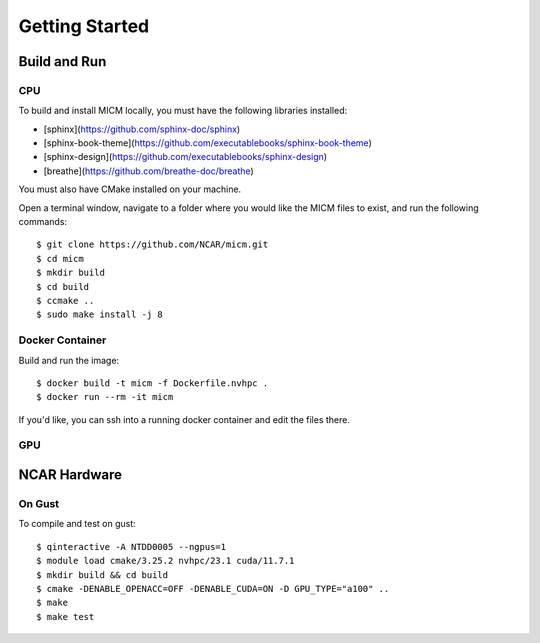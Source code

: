 

Getting Started
===============

Build and Run
-------------

CPU
~~~
To build and install MICM locally, you must have the following libraries installed:

- [sphinx](https://github.com/sphinx-doc/sphinx)
- [sphinx-book-theme](https://github.com/executablebooks/sphinx-book-theme)
- [sphinx-design](https://github.com/executablebooks/sphinx-design)
- [breathe](https://github.com/breathe-doc/breathe)

You must also have CMake installed on your machine.

Open a terminal window, navigate to a folder where you would like the MICM files to exist,
and run the following commands::

    $ git clone https://github.com/NCAR/micm.git
    $ cd micm
    $ mkdir build
    $ cd build
    $ ccmake ..
    $ sudo make install -j 8

Docker Container
~~~~~~~~~~~~~~~~

Build and run the image::

    $ docker build -t micm -f Dockerfile.nvhpc .
    $ docker run --rm -it micm

If you'd like, you can ssh into a running docker container and edit the files there.

GPU
~~~

NCAR Hardware
-------------

On Gust
~~~~~~~
To compile and test on gust::

    $ qinteractive -A NTDD0005 --ngpus=1
    $ module load cmake/3.25.2 nvhpc/23.1 cuda/11.7.1
    $ mkdir build && cd build
    $ cmake -DENABLE_OPENACC=OFF -DENABLE_CUDA=ON -D GPU_TYPE="a100" ..
    $ make
    $ make test

